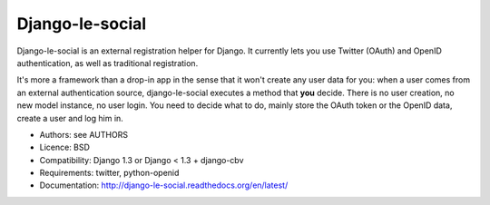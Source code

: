 Django-le-social
================

Django-le-social is an external registration helper for Django. It currently
lets you use Twitter (OAuth) and OpenID authentication, as well as traditional
registration.

It's more a framework than a drop-in app in the sense that it won't create
any user data for you: when a user comes from an external authentication
source, django-le-social executes a method that **you** decide. There is no
user creation, no new model instance, no user login. You need to decide what
to do, mainly store the OAuth token or the OpenID data, create a user and log
him in.


* Authors: see AUTHORS
* Licence: BSD
* Compatibility: Django 1.3 or Django < 1.3 + django-cbv
* Requirements: twitter, python-openid
* Documentation: http://django-le-social.readthedocs.org/en/latest/
